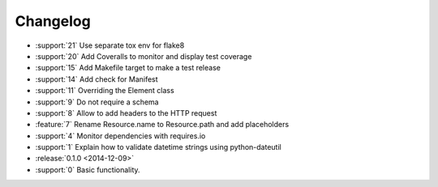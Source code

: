 =========
Changelog
=========

* :support:`21` Use separate tox env for flake8
* :support:`20` Add Coveralls to monitor and display test coverage
* :support:`15` Add Makefile target to make a test release
* :support:`14` Add check for Manifest
* :support:`11` Overriding the Element class
* :support:`9` Do not require a schema
* :support:`8` Allow to add headers to the HTTP request
* :feature:`7` Rename Resource.name to Resource.path and add placeholders
* :support:`4` Monitor dependencies with requires.io
* :support:`1` Explain how to validate datetime strings using python-dateutil
* :release:`0.1.0 <2014-12-09>`
* :support:`0` Basic functionality.
